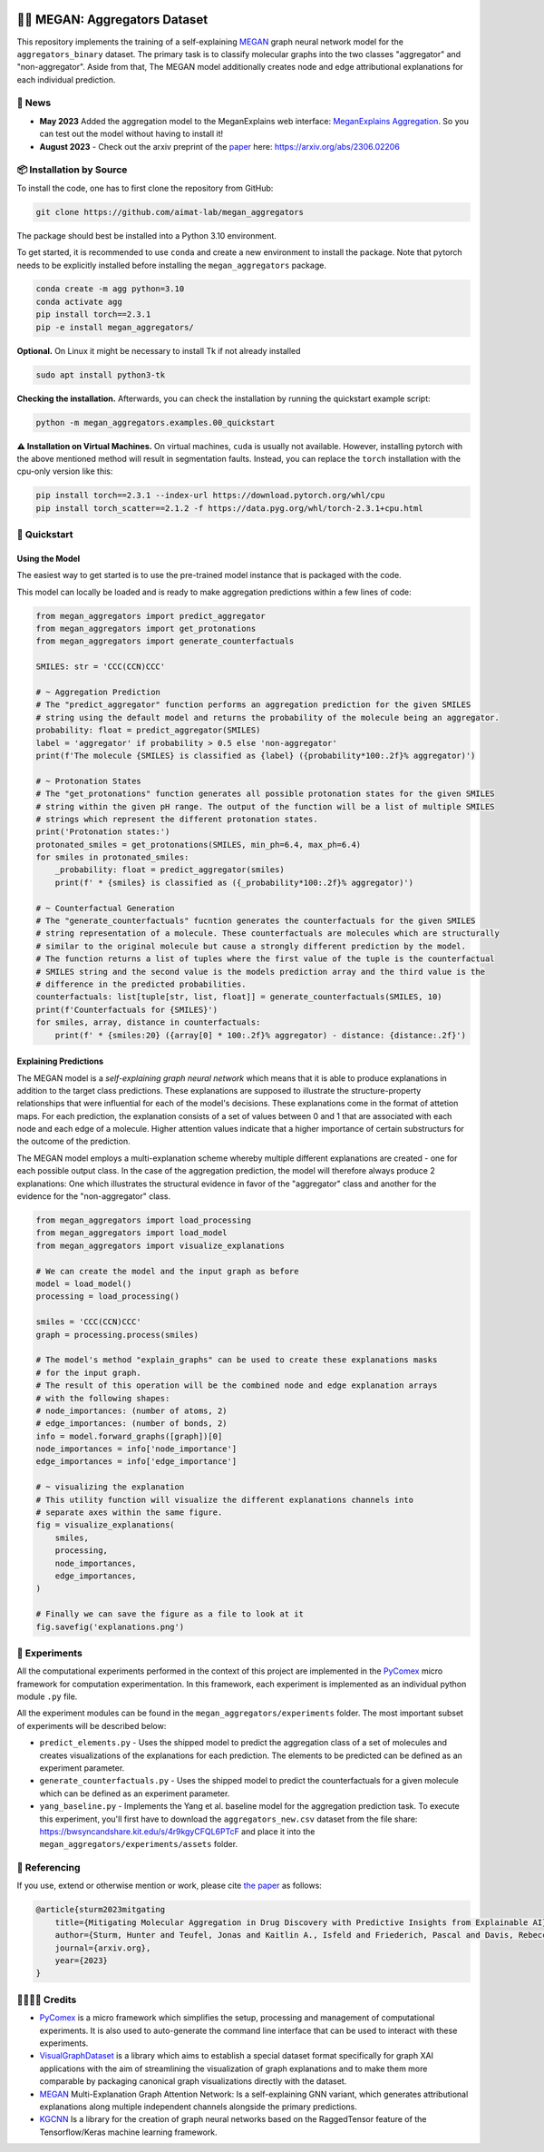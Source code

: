 |made-with-python| |python-version| |version|

.. |made-with-python| image:: https://img.shields.io/badge/Made%20with-Python-1f425f.svg
   :target: https://www.python.org/

.. |python-version| image:: https://img.shields.io/badge/Python-3.8.0-green.svg
   :target: https://www.python.org/

.. |version| image:: https://img.shields.io/badge/version-0.1.0-orange.svg
   :target: https://www.python.org/


👩‍🏫 MEGAN: Aggregators Dataset
==============================

This repository implements the training of a self-explaining MEGAN_ graph neural network model for the
``aggregators_binary`` dataset. The primary task is to classify molecular graphs into the two classes
"aggregator" and "non-aggregator".
Aside from that, The MEGAN model additionally creates node and edge attributional
explanations for each individual prediction.


🔔 News
-------

- **May 2023** Added the aggregation model to the MeganExplains web interface: `MeganExplains Aggregation <https://megan.aimat.science/predict/megan_aggregator>`_.
  So you can test out the model without having to install it!
- **August 2023** - Check out the arxiv preprint of the `paper`_ here: https://arxiv.org/abs/2306.02206


📦 Installation by Source
-------------------------

To install the code, one has to first clone the repository from GitHub:

.. code-block:: shell

    git clone https://github.com/aimat-lab/megan_aggregators

The package should best be installed into a Python 3.10 environment.

To get started, it is recommended to use ``conda`` and create a new environment to install the package. Note that 
pytorch needs to be explicitly installed before installing the ``megan_aggregators`` package.

.. code-block:: shell

    conda create -m agg python=3.10
    conda activate agg
    pip install torch==2.3.1
    pip -e install megan_aggregators/

**Optional.** On Linux it might be necessary to install Tk if not already installed

.. code-block:: shell

    sudo apt install python3-tk

**Checking the installation.** Afterwards, you can check the installation by running the quickstart example script:

.. code-block:: shell

    python -m megan_aggregators.examples.00_quickstart

**⚠️ Installation on Virtual Machines.** On virtual machines, ``cuda`` is usually not available. However, installing pytorch with 
the above mentioned method will result in segmentation faults.
Instead, you can replace the ``torch`` installation with the cpu-only version like this:

.. code-block:: shell

    pip install torch==2.3.1 --index-url https://download.pytorch.org/whl/cpu
    pip install torch_scatter==2.1.2 -f https://data.pyg.org/whl/torch-2.3.1+cpu.html

🚀 Quickstart
-------------

Using the Model
~~~~~~~~~~~~~~~

The easiest way to get started is to use the pre-trained model instance that is packaged with the code. 

This model can locally be loaded and is ready to make aggregation predictions within a few lines of code:

.. code-block:: python

    from megan_aggregators import predict_aggregator
    from megan_aggregators import get_protonations
    from megan_aggregators import generate_counterfactuals

    SMILES: str = 'CCC(CCN)CCC'

    # ~ Aggregation Prediction
    # The "predict_aggregator" function performs an aggregation prediction for the given SMILES 
    # string using the default model and returns the probability of the molecule being an aggregator.
    probability: float = predict_aggregator(SMILES)
    label = 'aggregator' if probability > 0.5 else 'non-aggregator'
    print(f'The molecule {SMILES} is classified as {label} ({probability*100:.2f}% aggregator)')

    # ~ Protonation States
    # The "get_protonations" function generates all possible protonation states for the given SMILES
    # string within the given pH range. The output of the function will be a list of multiple SMILES 
    # strings which represent the different protonation states.
    print('Protonation states:')
    protonated_smiles = get_protonations(SMILES, min_ph=6.4, max_ph=6.4)
    for smiles in protonated_smiles:
        _probability: float = predict_aggregator(smiles)
        print(f' * {smiles} is classified as ({_probability*100:.2f}% aggregator)')

    # ~ Counterfactual Generation
    # The "generate_counterfactuals" fucntion generates the counterfactuals for the given SMILES 
    # string representation of a molecule. These counterfactuals are molecules which are structurally 
    # similar to the original molecule but cause a strongly different prediction by the model. 
    # The function returns a list of tuples where the first value of the tuple is the counterfactual 
    # SMILES string and the second value is the models prediction array and the third value is the 
    # difference in the predicted probabilities.
    counterfactuals: list[tuple[str, list, float]] = generate_counterfactuals(SMILES, 10)
    print(f'Counterfactuals for {SMILES}')
    for smiles, array, distance in counterfactuals:
        print(f' * {smiles:20} ({array[0] * 100:.2f}% aggregator) - distance: {distance:.2f}')


Explaining Predictions
~~~~~~~~~~~~~~~~~~~~~~

The MEGAN model is a *self-explaining graph neural network* which means that it is able to produce explanations 
in addition to the target class predictions. These explanations are supposed to illustrate the structure-property 
relationships that were influential for each of the model's decisions. These explanations come in the format of 
attetion maps. For each prediction, the explanation consists of a set of values between 0 and 1 that are associated 
with each node and each edge of a molecule. Higher attention values indicate that a higher importance of certain 
substructurs for the outcome of the prediction.

The MEGAN model employs a multi-explanation scheme whereby multiple different explanations are created - one for 
each possible output class. In the case of the aggregation prediction, the model will therefore always produce 
2 explanations: One which illustrates the structural evidence in favor of the "aggregator" class and another 
for the evidence for the "non-aggregator" class.

.. code-block:: python

    from megan_aggregators import load_processing
    from megan_aggregators import load_model
    from megan_aggregators import visualize_explanations

    # We can create the model and the input graph as before
    model = load_model()
    processing = load_processing()

    smiles = 'CCC(CCN)CCC'
    graph = processing.process(smiles)

    # The model's method "explain_graphs" can be used to create these explanations masks
    # for the input graph.
    # The result of this operation will be the combined node and edge explanation arrays
    # with the following shapes:
    # node_importances: (number of atoms, 2)
    # edge_importances: (number of bonds, 2)
    info = model.forward_graphs([graph])[0]
    node_importances = info['node_importance']
    edge_importances = info['edge_importance']

    # ~ visualizing the explanation
    # This utility function will visualize the different explanations channels into
    # separate axes within the same figure.
    fig = visualize_explanations(
        smiles,
        processing,
        node_importances,
        edge_importances,
    )

    # Finally we can save the figure as a file to look at it
    fig.savefig('explanations.png')


🧪 Experiments
--------------

All the computational experiments performed in the context of this project are implemented in the PyComex_ micro framework for 
computation experimentation. In this framework, each experiment is implemented as an individual python module ``.py`` file. 

All the experiment modules can be found in the ``megan_aggregators/experiments`` folder. The most important subset of experiments 
will be described below:

- ``predict_elements.py`` - Uses the shipped model to predict the aggregation class of a set of molecules and creates visualizations of 
  the explanations for each prediction. The elements to be predicted can be defined as an experiment parameter.
- ``generate_counterfactuals.py`` - Uses the shipped model to predict the counterfactuals for a given molecule which can be defined 
  as an experiment parameter.
- ``yang_baseline.py`` - Implements the Yang et al. baseline model for the aggregation prediction task. To execute this experiment, you'll 
  first have to download the ``aggregators_new.csv`` dataset from the file share: https://bwsyncandshare.kit.edu/s/4r9kgyCFQL6PTcF 
  and place it into the ``megan_aggregators/experiments/assets`` 
  folder.


📖 Referencing
--------------

If you use, extend or otherwise mention or work, please cite `the paper <https://arxiv.org/abs/2306.02206>`_ as follows:

.. code-block:: bibtex

    @article{sturm2023mitgating
        title={Mitigating Molecular Aggregation in Drug Discovery with Predictive Insights from Explainable AI},
        author={Sturm, Hunter and Teufel, Jonas and Kaitlin A., Isfeld and Friederich, Pascal and Davis, Rebecca L.},
        journal={arxiv.org},
        year={2023}
    }


🫱🏻‍🫲🏾 Credits
-----------

* PyComex_ is a micro framework which simplifies the setup, processing and management of computational
  experiments. It is also used to auto-generate the command line interface that can be used to interact
  with these experiments.
* VisualGraphDataset_ is a library which aims to establish a special dataset format specifically for graph
  XAI applications with the aim of streamlining the visualization of graph explanations and to make them
  more comparable by packaging canonical graph visualizations directly with the dataset.
* MEGAN_ Multi-Explanation Graph Attention Network: Is a self-explaining GNN variant, which generates
  attributional explanations along multiple independent channels alongside the primary predictions.
* KGCNN_ Is a library for the creation of graph neural networks based on the RaggedTensor feature of the
  Tensorflow/Keras machine learning framework.

.. _PyComex: https://github.com/the16thpythonist/pycomex
.. _VisualGraphDataset: https://github.com/awa59kst120df/visual_graph_datasets
.. _MEGAN: https://github.com/awa59kst120df/graph_attention_student
.. _KGCNN: https://github.com/aimat-lab/gcnn_keras

.. _`paper`: https://arxiv.org/abs/2306.02206